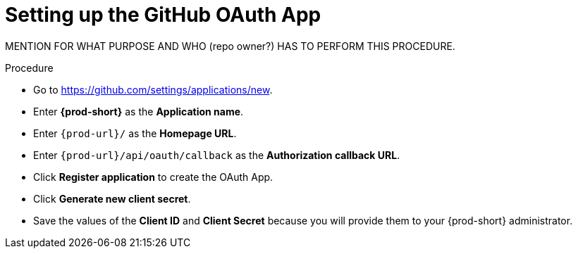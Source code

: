 :_content-type: PROCEDURE
:description: Setting up the GitHub OAuth App
:keywords: configuring-authorization, configure-authorization, private-repository, private-git-repository, private-repo, private-git-repo
:navtitle: URL of your {prod-short} dashboard
// :page-aliases:

[id="setting-up-the-github-oauth-app_{context}"]
= Setting up the GitHub OAuth App

MENTION FOR WHAT PURPOSE AND WHO (repo owner?) HAS TO PERFORM THIS PROCEDURE.

.Procedure

* Go to link:https://github.com/settings/applications/new[].
//[GH Avatar] *>* *Settings* *>* *Developer settings* *>* *OAuth Apps* *>* *Register a new application*

* Enter *{prod-short}* as the *Application name*.

* Enter `{prod-url}/` as the *Homepage URL*.

* Enter `{prod-url}/api/oauth/callback` as the *Authorization callback URL*.

* Click *Register application* to create the OAuth App.

* Click *Generate new client secret*.

* Save the values of the *Client ID* and *Client Secret* because you will provide them to your {prod-short} administrator.

.Additional resources
